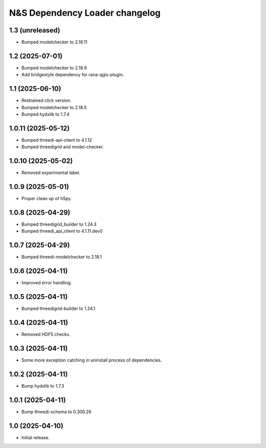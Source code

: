 N&S Dependency Loader changelog
========================


1.3 (unreleased)
----------------

- Bumped modelchecker to 2.18.11


1.2 (2025-07-01)
----------------

- Bumped modelchecker to 2.18.9
- Add bridgestyle dependency for rana-qgis-plugin.


1.1 (2025-06-10)
----------------

- Restrained click version.
- Bumped modelchecker to 2.18.5
- Bumped hydxlib to 1.7.4


1.0.11 (2025-05-12)
-------------------

- Bumped threedi-api-client to 4.1.12
- Bumped threedigrid and model-checker.


1.0.10 (2025-05-02)
-------------------

- Removed experimental label.


1.0.9 (2025-05-01)
------------------

- Proper clean up of h5py.


1.0.8 (2025-04-29)
------------------

- Bumped threedigrid_builder to 1.24.3
- Bumped threedi_api_client to 4.1.11.dev0


1.0.7 (2025-04-29)
------------------

- Bumped threedi-modelchecker to 2.18.1


1.0.6 (2025-04-11)
------------------

- Improved error handling.


1.0.5 (2025-04-11)
------------------

- Bumped threedigrid-builder to 1.24.1


1.0.4 (2025-04-11)
------------------

- Removed HDF5 checks.


1.0.3 (2025-04-11)
------------------

- Some more exception catching in uninstall process of dependencies.


1.0.2 (2025-04-11)
------------------

- Bump hydxlib to 1.7.3


1.0.1 (2025-04-11)
----------------

- Bump threedi-schema to 0.300.26


1.0 (2025-04-10)
----------------

- Initial release.

